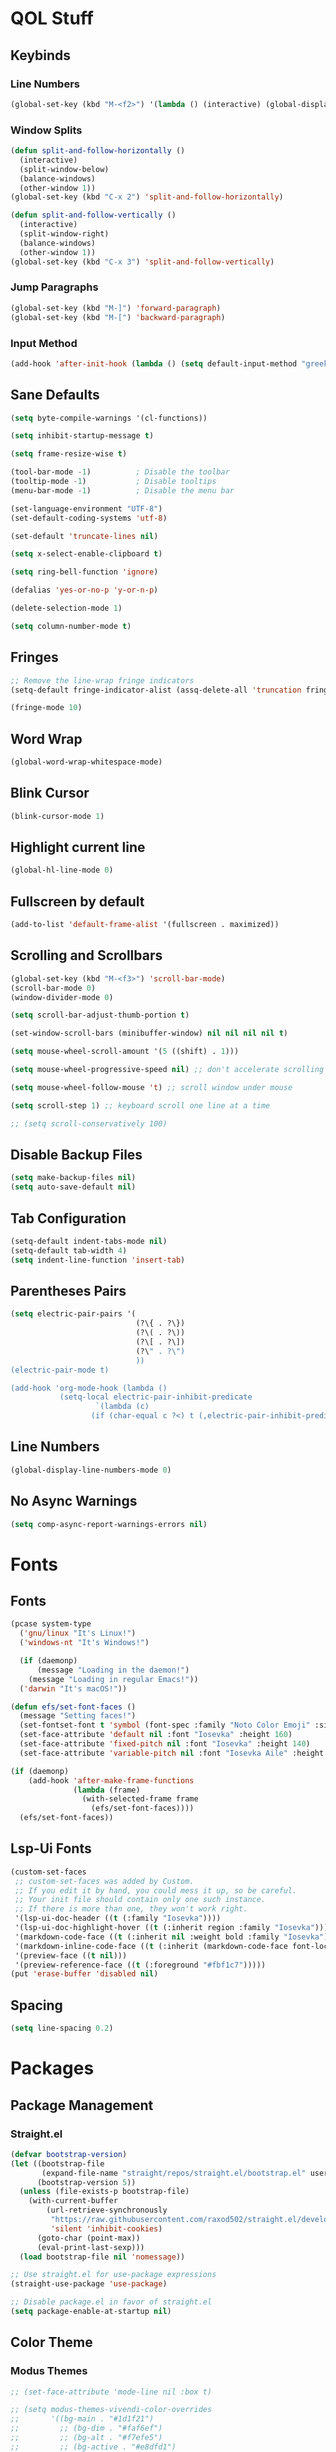 #+PROPERTY: header-args:emacs-lisp :tangle ./init.el
#+STARTUP: show2levels

* QOL Stuff
** Keybinds
*** Line Numbers
#+begin_src emacs-lisp
(global-set-key (kbd "M-<f2>") '(lambda () (interactive) (global-display-line-numbers-mode 'toggle)))
#+end_src

*** Window Splits
#+begin_src emacs-lisp
(defun split-and-follow-horizontally ()
  (interactive)
  (split-window-below)
  (balance-windows)
  (other-window 1))
(global-set-key (kbd "C-x 2") 'split-and-follow-horizontally)

(defun split-and-follow-vertically ()
  (interactive)
  (split-window-right)
  (balance-windows)
  (other-window 1))
(global-set-key (kbd "C-x 3") 'split-and-follow-vertically)
#+end_src

*** Jump Paragraphs
#+begin_src emacs-lisp
(global-set-key (kbd "M-]") 'forward-paragraph)
(global-set-key (kbd "M-[") 'backward-paragraph)
#+end_src

*** Input Method
#+begin_src emacs-lisp
(add-hook 'after-init-hook (lambda () (setq default-input-method "greek")))
#+end_src

** Sane Defaults
#+begin_src emacs-lisp
(setq byte-compile-warnings '(cl-functions))

(setq inhibit-startup-message t)

(setq frame-resize-wise t)

(tool-bar-mode -1)          ; Disable the toolbar
(tooltip-mode -1)           ; Disable tooltips
(menu-bar-mode -1)          ; Disable the menu bar

(set-language-environment "UTF-8")
(set-default-coding-systems 'utf-8)

(set-default 'truncate-lines nil)

(setq x-select-enable-clipboard t)

(setq ring-bell-function 'ignore)

(defalias 'yes-or-no-p 'y-or-n-p)

(delete-selection-mode 1)

(setq column-number-mode t)
#+end_src

** Fringes
#+begin_src emacs-lisp
;; Remove the line-wrap fringe indicators
(setq-default fringe-indicator-alist (assq-delete-all 'truncation fringe-indicator-alist))

(fringe-mode 10)
#+end_src

** Word Wrap
#+begin_src emacs-lisp
(global-word-wrap-whitespace-mode)
#+end_src

** Blink Cursor
#+begin_src emacs-lisp
(blink-cursor-mode 1)
#+end_src

** Highlight current line
#+begin_src emacs-lisp
(global-hl-line-mode 0)
#+end_src

** Fullscreen by default
#+begin_src emacs-lisp
(add-to-list 'default-frame-alist '(fullscreen . maximized))
#+end_src

** Scrolling and Scrollbars
#+begin_src emacs-lisp
(global-set-key (kbd "M-<f3>") 'scroll-bar-mode)
(scroll-bar-mode 0)
(window-divider-mode 0)

(setq scroll-bar-adjust-thumb-portion t)

(set-window-scroll-bars (minibuffer-window) nil nil nil nil t)

(setq mouse-wheel-scroll-amount '(5 ((shift) . 1)))

(setq mouse-wheel-progressive-speed nil) ;; don't accelerate scrolling

(setq mouse-wheel-follow-mouse 't) ;; scroll window under mouse

(setq scroll-step 1) ;; keyboard scroll one line at a time

;; (setq scroll-conservatively 100)
#+end_src

** Disable Backup Files
#+begin_src emacs-lisp
(setq make-backup-files nil)
(setq auto-save-default nil)
#+end_src

** Tab Configuration
#+begin_src emacs-lisp
(setq-default indent-tabs-mode nil)
(setq-default tab-width 4)
(setq indent-line-function 'insert-tab)
#+end_src

** Parentheses Pairs
#+begin_src emacs-lisp
(setq electric-pair-pairs '(
                            (?\{ . ?\})
                            (?\( . ?\))
                            (?\[ . ?\])
                            (?\" . ?\")
                            ))
(electric-pair-mode t)

(add-hook 'org-mode-hook (lambda ()
           (setq-local electric-pair-inhibit-predicate
                   `(lambda (c)
                  (if (char-equal c ?<) t (,electric-pair-inhibit-predicate c))))))
#+end_src

** Line Numbers
#+begin_src emacs-lisp
(global-display-line-numbers-mode 0)
#+end_src

** No Async Warnings
#+begin_src emacs-lisp
(setq comp-async-report-warnings-errors nil)
#+end_src

* Fonts
** Fonts
#+begin_src emacs-lisp
(pcase system-type
  ('gnu/linux "It's Linux!")
  ('windows-nt "It's Windows!")

  (if (daemonp)
      (message "Loading in the daemon!")
    (message "Loading in regular Emacs!"))
  ('darwin "It's macOS!"))

(defun efs/set-font-faces ()
  (message "Setting faces!")
  (set-fontset-font t 'symbol (font-spec :family "Noto Color Emoji" :size 24))
  (set-face-attribute 'default nil :font "Iosevka" :height 160)
  (set-face-attribute 'fixed-pitch nil :font "Iosevka" :height 140)
  (set-face-attribute 'variable-pitch nil :font "Iosevka Aile" :height 160))

(if (daemonp)
    (add-hook 'after-make-frame-functions
              (lambda (frame)
                (with-selected-frame frame
                  (efs/set-font-faces))))
  (efs/set-font-faces))
#+end_src

** Lsp-Ui Fonts
#+begin_src emacs-lisp
(custom-set-faces
 ;; custom-set-faces was added by Custom.
 ;; If you edit it by hand, you could mess it up, so be careful.
 ;; Your init file should contain only one such instance.
 ;; If there is more than one, they won't work right.
 '(lsp-ui-doc-header ((t (:family "Iosevka"))))
 '(lsp-ui-doc-highlight-hover ((t (:inherit region :family "Iosevka"))))
 '(markdown-code-face ((t (:inherit nil :weight bold :family "Iosevka"))))
 '(markdown-inline-code-face ((t (:inherit (markdown-code-face font-lock-constant-face) :family "Iosevka"))))
 '(preview-face ((t nil)))
 '(preview-reference-face ((t (:foreground "#fbf1c7")))))
(put 'erase-buffer 'disabled nil)
#+end_src

** Spacing
#+begin_src emacs-lisp
(setq line-spacing 0.2)
#+end_src 

* Packages
** Package Management
*** Straight.el
#+begin_src emacs-lisp
(defvar bootstrap-version)
(let ((bootstrap-file
	   (expand-file-name "straight/repos/straight.el/bootstrap.el" user-emacs-directory))
	  (bootstrap-version 5))
  (unless (file-exists-p bootstrap-file)
    (with-current-buffer
	    (url-retrieve-synchronously
	     "https://raw.githubusercontent.com/raxod502/straight.el/develop/install.el"
	     'silent 'inhibit-cookies)
	  (goto-char (point-max))
	  (eval-print-last-sexp)))
  (load bootstrap-file nil 'nomessage))

;; Use straight.el for use-package expressions
(straight-use-package 'use-package)

;; Disable package.el in favor of straight.el
(setq package-enable-at-startup nil)
#+end_src

** Color Theme
*** Modus Themes
#+begin_src emacs-lisp
;; (set-face-attribute 'mode-line nil :box t)

;; (setq modus-themes-vivendi-color-overrides
;;       '((bg-main . "#1d1f21")
;;         ;; (bg-dim . "#faf6ef")
;;         ;; (bg-alt . "#f7efe5")
;;         ;; (bg-active . "#e8dfd1")
;;         (bg-inactive . "#373b41")))

;; (setq modus-themes-operandi-color-overrides
;;       '((bg-main . "#fefcf4")
;;         (bg-dim . "#faf6ef")
;;         (bg-alt . "#f7efe5")
;;         (bg-active . "#e8dfd1")
;;         (bg-inactive . "#e8dfd1")))

(setq modus-themes-headings
      '((1 . (1.2))
        (2 . (1.15))
        (3 . (1.1))
        (4 . (1.05))
        (t . (1.0))))

;; (setq modus-themes-operandi-color-overrides '(nil))

(use-package modus-themes
  :straight t
  :init
  ;; Add all your customizations prior to loading the themes
  (setq modus-themes-italic-constructs nil
        modus-themes-bold-constructs nil
        modus-themes-mixed-fonts t
        modus-themes-subtle-line-numbers nil
        modus-themes-deuteranopia nil

        modus-themes-fringes '(subtle) ; {nil,'subtle,'intense}

        ;; Options for `modus-themes-mode-line' are either nil, or a list
        ;; that can combine any of `3d' OR `moody', `borderless',
        ;; `accented'.  The variable's doc string shows all possible
        ;; combinations.
        modus-themes-mode-line nil

        ;; Options for `modus-themes-syntax': nil, 'faint,
        ;; 'yellow-comments, 'green-strings,
        ;; 'yellow-comments-green-strings, 'alt-syntax,
        ;; 'alt-syntax-yellow-comments, 'faint-yellow-comments
        modus-themes-syntax '(faint)

        ;; Options for `modus-themes-hl-line': nil, 'intense-background,
        ;; 'accented-background, 'underline-neutral,
        ;; 'underline-accented, 'underline-only-neutral,
        ;; 'underline-only-accented
        modus-themes-hl-line nil

        modus-themes-paren-match nil ; {nil,'subtle-bold,'intense,'intense-bold}

        ;; Options for `modus-themes-links': nil, 'faint,
        ;; 'neutral-underline, 'faint-neutral-underline, 'no-underline,
        ;; 'underline-only, 'neutral-underline-only
        modus-themes-links '(faint neutral-underline)

        ;; Options for `modus-themes-prompts' are either nil (the
        ;; default), or a list of properties that may include any of those
        ;; symbols: `background', `bold', `gray', `intense'
        modus-themes-prompts nil

        modus-themes-completions '(opinionated) ; {nil,'moderate,'opinionated}

        ;; Options for `modus-themes-region': nil, 'no-extend, 'bg-only,
        ;; 'bg-only-no-extend, 'accent, 'accent-no-extend
        modus-themes-region nil

        ;; Options for `modus-themes-diffs': nil, 'desaturated,
        ;; 'bg-only, 'deuteranopia, 'fg-only-deuteranopia
        modus-themes-diffs '(desaturated)

        org-highlight-latex-and-related '(latex script)

		modus-themes-lang-checkers '(background text-also)

        modus-themes-org-blocks nil; {nil,'gray-background,'tinted-background}

		modus-themes-markup '(background)
		)
  ;; Load the theme files before enabling a theme
  (modus-themes-load-themes)
  :config
  ;; Load the theme of your choice:
  (modus-themes-load-operandi) ;; OR (modus-themes-load-vivendi)
  :bind ("<f5>" . modus-themes-toggle)
	)
#+end_src

** Essentials
*** Window Navigation
**** Ace-Window
#+begin_src emacs-lisp
(global-set-key (kbd "M-o") 'ace-window)
(setq aw-keys '(?a ?s ?d ?f ?g ?h ?j ?k ?l))
(setq aw-dispatch-always nil)
(setq aw-background nil)
(defvar aw-dispatch-alist
  '((?x aw-delete-window "Delete Window")
    (?m aw-swap-window "Swap Windows")
    (?M aw-move-window "Move Window")
    (?c aw-copy-window "Copy Window")
    (?j aw-switch-buffer-in-window "Select Buffer")
    (?n aw-flip-window)
    (?u aw-switch-buffer-other-window "Switch Buffer Other Window")
    (?c aw-split-window-fair "Split Fair Window")
    (?v aw-split-window-vert "Split Vert Window")
    (?b aw-split-window-horz "Split Horz Window")
    (?o delete-other-windows "Delete Other Windows")
    (?? aw-show-dispatch-help))
  "List of actions for `aw-dispatch-default'.")

(use-package ace-window
  :straight t)
#+end_src

**** Resize-Window
#+begin_src emacs-lisp
(setq resizewindow-allow-backgrounds nil)
(global-set-key (kbd "C-c C-;") 'resize-window)
(use-package resize-window
  :straight t)
#+end_src

*** File History
**** Undo-Tree
#+begin_src emacs-lisp
(use-package undo-tree
  :straight t)
(setq undo-tree-auto-save-history t)
(defadvice undo-tree-make-history-save-file-name
    (after undo-tree activate)
  (setq ad-return-value (concat ad-return-value ".gz")))
(global-undo-tree-mode)
#+end_src

*** Autocompletion
**** Yasnippet
***** Yasnippet
#+begin_src emacs-lisp
(use-package yasnippet
	:straight t
	:config
	(setq yas-snippet-dirs '("~/.config/emacs/snippets")))

(add-hook 'org-mode-hook  'yas-minor-mode-on)
(add-hook 'prog-mode-hook 'yas-minor-mode-on)
#+end_src

***** Yasnippet-Snippets
#+begin_src emacs-lisp
(use-package yasnippet-snippets
	:straight t)
#+end_src

**** Company
***** Company
#+begin_src emacs-lisp
(use-package company
  :straight t
  :custom
  (company-minimum-prefix-length 1)
  (company-idle-delay 0.0))

(global-company-mode)
#+end_src

***** Company-Posframe
#+begin_src emacs-lisp
(use-package company-posframe
  :straight t)
(company-posframe-mode 1)
#+end_src

***** Company-Quickhelp
#+begin_src emacs-lisp
(use-package company-quickhelp
  :straight t)

(company-quickhelp-mode)
#+end_src

*** Minibuffer
**** Vertico
***** Vertico
#+begin_src emacs-lisp
(use-package vertico
  :straight t
	;; TODO:
  ;; :bind (:map vertico-map
	;; 						:map minibuffer-local-map
	;; 						("M-h" . backward-kill-word))
  :custom
  (vertico-cycle t)
  :init
  (vertico-mode))
#+end_src

***** Savehist
#+begin_src emacs-lisp
(use-package savehist
	:straight t
  :init
  (savehist-mode))
#+end_src

***** Vertico-Posframe
#+begin_src emacs-lisp
(use-package vertico-posframe
	:straight t
  :init
  (vertico-posframe-mode))
#+end_src

**** Marginalia
#+begin_src emacs-lisp
(use-package marginalia
  :after vertico
  :straight t
  :custom
  (marginalia-annotators '(marginalia-annotators-heavy marginalia-annotators-light nil))
  :init
  (marginalia-mode))
#+end_src

**** Orderless
#+begin_src emacs-lisp
(use-package orderless
  :straight t
  :custom
  (completion-styles '(orderless basic))
  (completion-category-overrides '((file (styles basic partial-completion)))))
#+end_src

*** Vterm
#+begin_src emacs-lisp
(use-package vterm
  :straight t)
#+end_src

*** OpenWith
#+begin_src emacs-lisp
(use-package openwith
  :straight (:host github :repo "thisirs/openwith")
  :config
  (setq openwith-associations '(("\\.pdf\\'" "evince" (file))
								;; ("\\.html\\'" "firefox" (file))
								("\\.mp4\\'" "mpv" (file))
								("\\.mkv\\'" "mpv" (file))
								;; ("\\.png\\'" "eog" (file))
								;; ("\\.jpg\\'" "eog" (file))
								;; ("\\.jpeg\\'" "eog" (file))
								))
  (openwith-mode t))
#+end_src

** Keybinds
*** Shift-number
#+begin_src emacs-lisp
(use-package shift-number
  :straight t)

(global-set-key (kbd "C-+") 'shift-number-up)
(global-set-key (kbd "C--") 'shift-number-down)
#+end_src

*** Which-Key
#+begin_src emacs-lisp
(use-package which-key
  :straight t
  :init (which-key-mode)
  :diminish which-key-mode
  :config
  (setq which-key-idle-delay 1.5))
#+end_src

*** Move-Text
#+begin_src emacs-lisp
(use-package move-text
  :straight t)
(global-set-key (kbd "M-S-<up>") 'move-text-up)
(global-set-key (kbd "M-S-<down>") 'move-text-down)
#+end_src

** Programming
*** Languages
**** C/C++
#+begin_src emacs-lisp
(add-hook 'c-mode-hook 'lsp)
(add-hook 'c++-mode-hook 'lsp)

(setq lsp-clients-clangd-arg "--header-insertion=never")
#+end_src

**** Common Lisp
#+begin_src emacs-lisp
(use-package sly
  :straight t)

(setq inferior-lisp-program "clisp")

(add-hook 'common-lisp-mode (lambda () (sly)))
;; (add-hook 'common-lisp-mode (lambda () (slime-mode)))
#+end_src

**** MIPS Assembly
#+begin_src emacs-lisp
(use-package mips-mode
	:straight t
	:mode "\\.s$")
#+end_src

**** Yaml
#+begin_src emacs-lisp
(use-package yaml-mode
	:straight t)
#+end_src

**** Fish Shell
#+begin_src emacs-lisp
(use-package fish-mode
	:straight t)
#+end_src

**** Octave
#+begin_src emacs-lisp
(setq auto-mode-alist
      (cons '("\\.m$" . octave-mode) auto-mode-alist))
#+end_src

*** General
#+begin_src emacs-lisp
(add-hook 'prog-mode-hook (lambda () (display-line-numbers-mode 1)))
(add-hook 'prog-mode-hook (lambda () (hl-line-mode 1)))
(add-hook 'prog-mode-hook (lambda () (display-fill-column-indicator-mode 1)))
(add-hook 'prog-mode-hook (lambda () (setq truncate-lines t)))
(add-hook 'prog-mode-hook #'highlight-indent-guides-mode)

(setq gc-cons-threshold 100000000)
(setq read-process-output-max (* 1024 1024)) ;; 1mb
#+end_src

*** LSP
**** Lsp-Mode
#+begin_src emacs-lisp
(use-package lsp-mode
  :straight t
  :commands (lsp lsp-deferred)
  :init
	(setq lsp-keymap-prefix "C-c l")  ;; Or 'C-l', 's-l'
  :config
  (lsp-enable-which-key-integration t))
#+end_src

**** Lsp-Treemacs
#+begin_src emacs-lisp
(use-package lsp-treemacs
	:straight t)

(lsp-treemacs-sync-mode 1)
#+end_src

*** Flycheck
#+begin_src emacs-lisp
(use-package flycheck
  :straight t
  :init (global-flycheck-mode))
#+end_src

*** Comment-Tags
#+begin_src emacs-lisp
(use-package comment-tags
  :straight t
  :hook ((prog-mode . comment-tags-mode)))
#+end_src

*** Highlight-Indent-Guides
#+begin_src emacs-lisp
(use-package highlight-indent-guides
	:straight t)
(setq highlight-indent-guides-method 'character)
(setq highlight-indent-guides-responsive 'top)
(setq highlight-indent-guides-delay 0)
#+end_src

*** Treemacs
#+begin_src emacs-lisp
(use-package treemacs
  :straight t
  :init
  :config
  (progn
    (setq treemacs-display-in-side-window          t
          treemacs-expand-after-init               t
          treemacs-find-workspace-method           'find-for-file-or-pick-first
          treemacs-indentation                     2
          treemacs-show-cursor                     nil
          treemacs-show-hidden-files               nil
          treemacs-silent-filewatch                nil
          treemacs-silent-refresh                  nil
          treemacs-sorting                         'alphabetic-asc
          treemacs-select-when-already-in-treemacs 'move-back
          treemacs-space-between-root-nodes        t
          treemacs-tag-follow-cleanup              t
          treemacs-text-scale                      nil
          treemacs-user-mode-line-format           nil
          treemacs-user-header-line-format         nil
          treemacs-wide-toggle-width               70
          treemacs-width                           30
          treemacs-width-increment                 1
          treemacs-width-is-initially-locked       t
          treemacs-workspace-switch-cleanup        nil)
		
    (treemacs-follow-mode nil)
    (treemacs-filewatch-mode nil)
    (treemacs-fringe-indicator-mode 'always)

    (treemacs-hide-gitignored-files-mode nil))
  :bind
  (:map global-map
        ("M-0"       . treemacs-select-window)
        ("C-x t t"   . treemacs)))
#+end_src

**** Treemacs-Icons-Dired
#+begin_src emacs-lisp
(use-package treemacs-icons-dired
  :hook (dired-mode . treemacs-icons-dired-enable-once)
  :straight t)
#+end_src

** LaTeX
*** Settings
#+begin_src emacs-lisp
(straight-use-package 'auctex)

(setq TeX-auto-save t)
(setq TeX-parse-self t)
(setq-default TeX-engine 'xetex)
(setq-default TeX-PDF-mode t)
(setq TeX-source-correlate-mode t)
(setq TeX-view-program-list '(("Evince" "evince --page-index=%(outpage) %o")))
(setq TeX-view-program-selection '((output-pdf "Evince")))
(setq font-latex-fontify-script nil)
;; (add-hook 'TeX-mode-hook (lambda () (org-fragtog-mode t)))
(add-hook 'LaTeX-mode-hook (lambda () (visual-line-mode t)))
(add-hook 'TeX-mode-hook (lambda () (visual-line-mode t)))
(add-hook 'TeX-mode-hook (lambda () (truncate-lines nil)))

(global-set-key (kbd "C-c C-x C-l") 'org-latex-preview)
#+end_src

*** Texlab/LSP-LaTeX
#+begin_src emacs-lisp
(use-package lsp-latex
	:straight t)

(with-eval-after-load "tex-mode"
 (add-hook 'TeX-mode-hook 'lsp)
 ;; (add-hook 'latex-mode-hook 'lsp)
 )
#+end_src

** Writing
*** Flyspell
#+begin_src emacs-lisp
(setq ispell-program-name "/usr/bin/aspell")

(defun flyspell-greek ()
  "Change the Flyspell dictionary to Greek"
  (interactive)
  (ispell-change-dictionary "el")
  (flyspell-buffer))

(defun flyspell-english ()
  "Change the Flyspell dictionary to English"
  (interactive)
  (ispell-change-dictionary "en")
  (flyspell-buffer))
#+end_src

*** Olivetti
#+begin_src emacs-lisp
(setq-default olivetti-body-width 130)
(setq-default olivetti-margin-width 0)
(use-package olivetti
  :straight t
  :hook
  (org-mode . olivetti-mode)
  (TeX-mode . olivetti-mode)
  (tex-mode . olivetti-mode)
  (LaTeX-mode . olivetti-mode)
  (latex-mode . olivetti-mode))
#+end_src

** Git
*** Magit
#+begin_src emacs-lisp
(use-package magit
	:straight t
  :commands magit-status)
#+end_src

** Dired
#+begin_src emacs-lisp
(put 'dired-find-alternate-file 'disabled nil)
(add-hook 'dired-mode-hook (lambda () (hl-line-mode 1)))
#+end_src

*** Dired-Hide-Dotfiles
#+begin_src emacs-lisp
(use-package dired-hide-dotfiles
  :straight t)

(defun my-dired-mode-hook ()
  "My `dired' mode hook."
  ;; To hide dot-files by default
  (dired-hide-dotfiles-mode))

;; To toggle hiding
(define-key dired-mode-map "." #'dired-hide-dotfiles-mode)
(add-hook 'dired-mode-hook #'my-dired-mode-hook)
#+end_src

** Org
*** Org
#+begin_src emacs-lisp
(use-package org
  :straight (org :type built-in)
                 ;; :repo "https://git.savannah.gnu.org/cgit/emacs/org-mode.git"
                 ;; :commit "652430128896e690dc6ef2a83891a1209094b3da"
  :commands (org-capture org-agenda)
  :config
  ;; (set-face-attribute 'org-headline-done nil :strike-through t)
  (setq org-format-latex-options (plist-put org-format-latex-options :scale 1.6))
  (setq org-ellipsis "  "
        org-hide-emphasis-markers t
        org-startup-indented t
        org-pretty-entities nil
        org-support-shift-select t
        org-agenda-block-separator ""
        org-fontify-whole-heading-line t
        org-fontify-done-headline t
        org-startup-with-inline-images nil
        org-fontify-quote-and-verse-blocks t
        org-deadline-warning-days 14
        org-agenda-start-with-log-mode t
        org-log-done 'time
        org-log-into-drawer t
        org-auto-align-tags nil
        org-tags-column 0
        org-agenda-current-time-string "⭠ now ─────────────────────────────────────────────────"
        org-agenda-files
        '("~/Textfiles/TODO/TODO.org")))

(add-hook 'org-mode-hook (lambda () (visual-line-mode t)))

(setq org-link-frame-setup '((vm . vm-visit-folder-other-frame)
                             (vm-imap . vm-visit-imap-folder-other-frame)
                             (gnus . org-gnus-no-new-news)
                             (file . find-file)
                             (wl . wl-other-frame)))
#+end_src

*** Org-Latex
#+begin_src emacs-lisp
(setq org-latex-compiler "xelatex --synctex=1")

(setq org-src-preserve-indentation t)
(setq indent-tabs-mode nil)

(add-hook 'org-mode-hook
      '(lambda ()
         (delete '("\\.pdf\\'" . default) org-file-apps)
         (add-to-list 'org-file-apps '("\\.pdf\\'" . "evince %s"))))

;; ;; For syntax highlighting in exported code blocks
;; ;; !!Needs python-pygments installed!!
(setq org-latex-listings 'minted
      org-latex-packages-alist '(("" "minted"))
      org-latex-pdf-process
      '("xelatex -shell-escape -interaction nonstopmode -output-directory %o %f"
        "xelatex -shell-escape -interaction nonstopmode -output-directory %o %f"))
#+end_src

*** Org-Fragtog
#+begin_src emacs-lisp
(use-package org-fragtog
  :straight t)

;; (add-hook 'org-mode-hook 'org-fragtog-mode)
#+end_src

*** Org-Download
#+begin_src emacs-lisp
(use-package org-download
  :straight t)
#+end_src

*** Org-Babel
#+begin_src emacs-lisp
(org-babel-do-load-languages
 'org-babel-load-languages '(
                             (C . t)
                             ))

(setq org-confirm-babel-evaluate nil)
#+end_src

*** HTMLize
#+begin_src emacs-lisp
(use-package htmlize
  :straight t)

(setq org-html-validation-link nil)
#+end_src

*** Org-Roam
**** Org-Roam
#+begin_src emacs-lisp
(use-package org-roam
  :straight t

  :init
  (setq org-roam-v2-ack t)

  :custom
  (org-roam-directory "~/Textfiles/Braindump")
  (org-roam-dailies-directory "journals/")
  (org-roam-completion-everywhere t)

  (org-roam-capture-ref-templates
   '(("r" "ref" plain "%?"
      :if-new (file+head "reference/${slug}.org" "#+title: ${title}\n#+date: %U\n\n")
      :unnarrowed t)))

  (org-roam-capture-templates
   '(
     ("m" "main" plain "%?"
      :if-new (file+head "main/${slug}.org" "#+title: ${title}\n#+date: %U\n\n")
      :unnarrowed t)

     ("u" "uni class" plain
      (file "~/Textfiles/Braindump/templates/UniversityClassTemplate.org")
      :if-new (file+head "reference/uni/${slug}.org" "#+title: ${title}\n#+filetags: :Academics:DiT:\n#+date: %U\n\n")
      :unnarrowed t)

     ;; ("b" "book notes" plain
     ;;  (file "~/Textfiles/Braindump/templates/BookNoteTemplate.org")
     ;; :if-new (file+head "pages/${slug}.org" "#+title: ${title}\n#+date: %U\n\n")
     ;;  :unnarrowed t)
     ))

  :bind (("C-c n l" . org-roam-buffer-toggle)
         ("C-c n f" . org-roam-node-find)
         ("C-c n g" . org-roam-graph)
         ("C-c n i" . org-roam-node-insert)
         ("C-c n I" . org-roam-node-insert-immediate)
         ("C-c n c" . org-roam-capture)
         ("C-c n t" . org-roam-tag-add)
         ("C-c n a" . org-roam-alias-add)
         ("C-c n r" . org-roam-ref-add)
		 :map org-mode-map
         ("C-M-i"    . completion-at-point))

  :config
  ;; If you're using a vertical completion framework, you might want a more informative completion interface
  (setq org-roam-node-display-template (concat "${title:*} " (propertize "${tags:10}" 'face 'org-tag)))

  ;; Creating the property “type” on my nodes
  (cl-defmethod org-roam-node-type ((node org-roam-node))
    "Return the TYPE of NODE."
    (condition-case nil
        (file-name-nondirectory
         (directory-file-name
          (file-name-directory
           (file-relative-name (org-roam-node-file node) org-roam-directory))))
      (error "")))
  (setq org-roam-node-display-template
        (concat "${type:15} ${title:*} " (propertize "${tags:10}" 'face 'org-tag)))

  (org-roam-db-autosync-mode)
  (org-roam-update-org-id-locations)
  (org-roam-setup)
  (require 'org-roam-protocol)
  (require 'org-roam-export)
  )
#+end_src

***** Shows only the surrounding text instead of the whole file in the 'org-roam-buffer' backlinks
#+begin_src emacs-lisp
(defun my/preview-fetcher ()
  (let* ((elem (org-element-context))
         (parent (org-element-property :parent elem)))
    ;; TODO: alt handling for non-paragraph elements
    (string-trim-right (buffer-substring-no-properties
                        (org-element-property :begin parent)
                        (org-element-property :end parent)))))

(setq org-roam-preview-function #'my/preview-fetcher)
#+end_src

***** Get 'org-roam-preview-visit' and friends to replace the main window. This should be applicable only when 'org-roam-mode' buffer is displayed in a side-window.
#+begin_src emacs-lisp
(add-hook 'org-roam-mode-hook
          (lambda ()
            (setq-local display-buffer--same-window-action
                        '(display-buffer-use-some-window
                          (main)))))
#+end_src

***** Splits the frame vertically and gives specific amount of space to the 'org-roam-buffer'
#+begin_src emacs-lisp
(add-to-list 'display-buffer-alist
             '("\\*org-roam\\*"
               (display-buffer-in-side-window)
               ;; (dedicated . t)
               (side . right)
               (slot . 0)
               (window-width . 0.33)
               (preserve-size . (t nil))
               (window-parameters . ((no-other-window . t)
                                     (no-delete-other-windows . t)))))
#+end_src

***** Maximizes org-capture buffer
#+begin_src emacs-lisp
(add-hook 'org-capture-mode-hook 'delete-other-windows)
#+end_src

***** Automatically open the *org-roam* buffer when visiting an org-roam file
#+begin_src emacs-lisp
(defun tim/org-roam-buffer-show (_)
  (if (and
       ;; Don't do anything if we're in the minibuffer or in the calendar
       (not (minibufferp))
       (not (derived-mode-p 'calendar-mode))
       ;; Show org-roam buffer iff the current buffer has a org-roam file
       (xor (org-roam-file-p) (eq 'visible (org-roam-buffer--visibility))))
      (org-roam-buffer-toggle)))
(add-hook 'window-buffer-change-functions 'tim/org-roam-buffer-show)
#+end_src

***** Bindings
****** node-insert-immediate
#+begin_src emacs-lisp
;; Bind this to C-c n I
(defun org-roam-node-insert-immediate (arg &rest args)
  (interactive "P")
  (let ((args (cons arg args))
        (org-roam-capture-templates (list (append (car org-roam-capture-templates)
                                                  '(:immediate-finish t)))))
    (apply #'org-roam-node-insert args)))
#+end_src

**** Org-Roam-Ui
#+begin_src emacs-lisp
(use-package org-roam-ui
	:straight t)
#+end_src

**** Org-Transclusion
#+begin_src emacs-lisp
(use-package org-transclusion
  :straight t

  :config
  (add-to-list 'org-transclusion-extensions 'org-transclusion-indent-mode)
  )

(define-key global-map (kbd "C-c t a") #'org-transclusion-add)
(define-key global-map (kbd "C-c t t") #'org-transclusion-mode)
#+end_src

**** Deft
#+begin_src emacs-lisp
(use-package deft
  :after org
  :straight t
  :bind
  ("C-c n d" . deft)
  :custom
  (deft-recursive t)
  (deft-use-filter-string-for-filename t)
  (deft-default-extension "org")
  (deft-directory "/home/kchou/Textfiles/Braindump")
  :config
  (defun cf/deft-parse-title (file contents)
    "Parse the given FILE and CONTENTS and determine the title.
      If `deft-use-filename-as-title' is nil, the title is taken to
      be the first non-empty line of the FILE.  Else the base name of the FILE is
      used as title."
    (let ((begin (string-match "^#\\+[tT][iI][tT][lL][eE]: .*$" contents)))
      (if begin
          (string-trim (substring contents begin (match-end 0)) "#\\+[tT][iI][tT][lL][eE]: *" "[\n\t ]+")
        (deft-base-filename file))))
  (advice-add 'deft-parse-title :override #'cf/deft-parse-title)
  (setq deft-strip-summary-regexp
        (concat "\\("
                "[\n\t]" ;; blank
                "\\|^#\\+[[:alpha:]_]+:.*$" ;; org-mode metadata
                "\\|^:PROPERTIES:\n\\(.+\n\\)+:END:\n" ;; org-roam ID
                "\\|\\[\\[\\(.*\\]\\)" ;; any link 
                "\\)")))
#+end_src

** Ricing
*** Dashboard
#+begin_src emacs-lisp
(use-package dashboard
  :straight t
  :config
  ;; Set the banner
  (setq dashboard-startup-banner 'official)
  ;; Value can be
  ;; 'official which displays the official emacs logo
  ;; 'logo which displays an alternative emacs logo
  ;; 1, 2 or 3 which displays one of the text banners
  ;; "path/to/your/image.png" or "path/to/your/text.txt" which displays whatever image/text you would prefer
  ;; Content is not centered by default. To center, set
  (setq dashboard-center-content t)
  ;; To disable shortcut "jump" indicators for each section, set
  ;; (setq dashboard-show-shortcuts nil)
  (setq dashboard-set-heading-icons t)
  (setq dashboard-set-file-icons t)
  (setq dashboard-set-init-info t)
  (setq dashboard-set-footer nil)
  (setq dashboard-week-agenda t)
  (setq dashboard-page-separator "\n\n")
  (setq dashboard-items '((bookmarks . 20)
                          (recents . 5)
                          (agenda . 10)))

  (dashboard-setup-startup-hook))

(setq initial-buffer-choice (lambda () (get-buffer-create "*dashboard*")))
#+end_src

*** Rainbow-Mode
#+begin_src emacs-lisp
(use-package rainbow-mode
  :straight t)
#+end_src

*** Rainbow-Delimeters
#+begin_src emacs-lisp
(use-package rainbow-delimiters
  :straight t
  :hook (prog-mode . rainbow-delimiters-mode))
#+end_src

*** Modeline
**** Minions
#+begin_src emacs-lisp
(use-package minions
  :straight t
  :config (minions-mode 1))

(setq minions-mode-line-lighter ";")
#+end_src

**** Moody
#+begin_src emacs-lisp
;; (use-package moody
;; 	:straight t
;;   :config
;;   (setq x-underline-at-descent-line t)
;;   (moody-replace-mode-line-buffer-identification)
;;   (moody-replace-vc-mode)
;;   (moody-replace-eldoc-minibuffer-message-function))

;; (setq moody-mode-line-height 40)
#+end_src

*** Beacon-Mode
#+begin_src emacs-lisp
(use-package beacon
	:straight t)

(beacon-mode)
#+end_src

*** Org
**** Org-Modern
#+begin_src emacs-lisp
(use-package org-modern
  :straight t
  :config
  (setq org-modern-table nil)
  ;; :custom
  ;; (org-modern-hide-stars nil) ; adds extra indentation
  :hook
  (org-mode . org-modern-mode)
  (org-agenda-finalize . org-modern-agenda))
#+end_src

**** Org-Modern-Indent
#+begin_src emacs-lisp
(use-package org-modern-indent
  :straight (:host github :repo "jdtsmith/org-modern-indent")
  :hook
  (org-mode . org-modern-indent-mode))
#+end_src

**** Org-Pretty-Table-Mode
#+begin_src emacs-lisp
(use-package org-pretty-table
  :straight (:host github :repo "Fuco1/org-pretty-table")
  :hook (org-mode . org-pretty-table-mode))
#+end_src

** Fonts & Icons
*** Mixed-Pitch
#+begin_src emacs-lisp
(use-package mixed-pitch
  :straight t
  :hook
  ;; If you want it in all text modes:
  (text-mode . mixed-pitch-mode))

(setq mixed-pitch-variable-pitch-cursor 'box)
#+end_src

*** Ligatures
#+begin_src emacs-lisp
(use-package ligature
  :straight (:host github :repo "mickeynp/ligature.el")
  ;; Enable traditional ligature support in eww-mode, if the
  ;; `variable-pitch' face supports it
  :config
  ;; Enable all programming ligatures in programming modes
  (ligature-set-ligatures 'prog-mode '(":::" "::=" "&&" "||" "::" ":=" "==" "!=" ">=" ">>" "<="
									   "<<" "??" ";;" "->" "<-" "-->" "<--"
									   ))
  ;; Enables ligature checks globally in all buffers. You can also do it
  ;; per mode with `ligature-mode'.
  (global-ligature-mode t))
#+end_src

*** Emojify
#+begin_src emacs-lisp
(use-package emojify
	:straight t)

(setq emojify-display-style 'unicode)

(global-emojify-mode)
#+end_src

*** All-the-Icons
#+begin_src emacs-lisp
(use-package all-the-icons
  :straight t)
#+end_src

** Elfeed
*** Elfeed-Org
#+begin_src emacs-lisp
(use-package elfeed-org
  :straight t)

(elfeed-org)
(setq rmh-elfeed-org-files (list "~/.config/emacs/feeds.org"))
#+end_src

*** Elfeed
#+begin_src emacs-lisp
(use-package elfeed
  :straight t)

(setq-default elfeed-search-filter '"+unread")

(global-set-key (kbd "C-x w") 'elfeed)

(defun browse-url-mpv (url &optional new-window)
  (start-process "mpv" "*mpv*" "mpv" url))

(setq browse-url-handlers '(("https:\\/\\/www\\.youtube." . browse-url-mpv) ("." . browse-url-firefox)))
#+end_src

